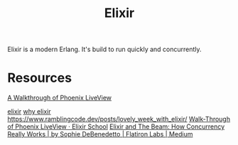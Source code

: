 #+TITLE: Elixir

Elixir is a modern Erlang. It's build to run quickly and concurrently.

* Resources
[[https://getpocket.com/redirect?url=https%3A%2F%2Felixirschool.com%2Fblog%2Fphoenix-live-view%2F][A Walkthrough of Phoenix LiveView]]

[[https://news.ycombinator.com/item?id=23283675][elixir]]
[[https://work.margo.com/posts/why-elixir/][why elixir]]
https://www.ramblingcode.dev/posts/lovely_week_with_elixir/
[[https://elixirschool.com/blog/phoenix-live-view/][Walk-Through of Phoenix LiveView · Elixir School]]
 [[https://medium.com/flatiron-labs/elixir-and-the-beam-how-concurrency-really-works-3cc151cddd61][Elixir and The Beam: How Concurrency Really Works | by Sophie DeBenedetto | Flatiron Labs | Medium]]
